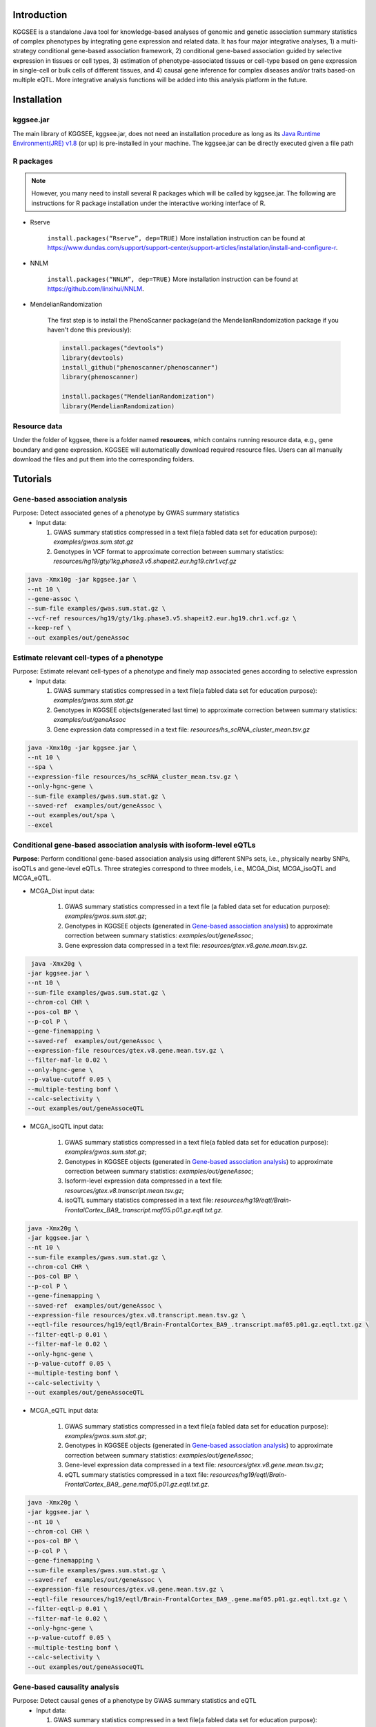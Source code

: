 .. raw:: html

    <p style="font-size: 28px; line-height: 35px; font-weight: bold" align=center>
        KGGSEE: A biological Knowledge-based mining platform for Genomic and Genetic association Summary statistics using gEne Expression
    </p>

.. centered:: User manual 1.0
.. centered:: Miaoxin Li, Lin Jiang

Introduction
=============

KGGSEE is a standalone Java tool for knowledge-based analyses of genomic and genetic association summary statistics of complex phenotypes by integrating gene expression and related data. It has four major integrative analyses, 1) a multi-strategy conditional gene-based association framework, 2) conditional gene-based association guided by selective expression in tissues or cell types, 3) estimation of phenotype-associated tissues or cell-type based on gene expression in single-cell or bulk cells of different tissues, and 4) causal gene inference for complex diseases and/or traits based-on multiple eQTL. More integrative analysis functions will be added into this analysis platform in the future.

.. image:: ./media/kggsee_pipeline3.jpg
    :align: center

Installation
==============

kggsee.jar
~~~~~~~~~~~~~~~

The main library of KGGSEE, kggsee.jar, does not need an installation procedure as long as its `Java Runtime Environment(JRE) v1.8 <https://www.oracle.com/java/technologies/javase-jre8-downloads.html>`_ (or up) is pre-installed in your machine. The kggsee.jar can be directly executed given a file path

R packages
~~~~~~~~~~~~~

.. note::
    However, you many need to install several R packages which will be called by kggsee.jar. The following are instructions for R package installation under the interactive working interface of R.

- Rserve

    ``install.packages(“Rserve”, dep=TRUE)``
    More installation instruction can be found at https://www.dundas.com/support/support-center/support-articles/installation/install-and-configure-r.

- NNLM

    ``install.packages(“NNLM”, dep=TRUE)``
    More installation instruction can be found at https://github.com/linxihui/NNLM.

- MendelianRandomization

    The first step is to install the PhenoScanner package(and the MendelianRandomization package if you haven't done this previously):

    .. code:: R

        install.packages("devtools")
        library(devtools)
        install_github("phenoscanner/phenoscanner")
        library(phenoscanner)

        install.packages("MendelianRandomization")
        library(MendelianRandomization)

Resource data
~~~~~~~~~~~~~~~~~~

Under the folder of kggsee, there is a folder named **resources**, which contains running resource data, e.g., gene boundary and gene expression. KGGSEE will automatically download required resource files. Users can all manually download the files and put them into the corresponding folders.

Tutorials
=========================

Gene-based association analysis
~~~~~~~~~~~~~~~~~~~~~~~~~~~~~~~~~~~~~~~~~~~~~~~~~~~~~~~~~~~~~~~~~~~~~~~~~~~~~~~~~~~~~~~~~~~

Purpose: Detect associated genes of a phenotype by GWAS summary statistics
 - Input data:
     
   1. GWAS summary statistics compressed in a text file(a fabled data set for education purpose): *examples/gwas.sum.stat.gz*
     
   2. Genotypes in VCF format to approximate correction between summary statistics: *resources/hg19/gty/1kg.phase3.v5.shapeit2.eur.hg19.chr1.vcf.gz*

.. code:: shell 

  java -Xmx10g -jar kggsee.jar \
  --nt 10 \
  --gene-assoc \
  --sum-file examples/gwas.sum.stat.gz \
  --vcf-ref resources/hg19/gty/1kg.phase3.v5.shapeit2.eur.hg19.chr1.vcf.gz \
  --keep-ref \  
  --out examples/out/geneAssoc


Estimate relevant cell-types of a phenotype
~~~~~~~~~~~~~~~~~~~~~~~~~~~~~~~~~~~~~~~~~~~~~~~~~~~~~~~~~~~~~~~~~~~~~~~~~~~~~~~~~~~~~~~~~~~
  
Purpose: Estimate relevant cell-types of a phenotype and finely map associated genes according to selective expression
 - Input data:
    
   1. GWAS summary statistics compressed in a text file(a fabled data set for education purpose): *examples/gwas.sum.stat.gz*
     
   2. Genotypes in KGGSEE objects(generated last time) to approximate correction between summary statistics: *examples/out/geneAssoc*
     
   3. Gene expression data compressed in a text file: *resources/hs_scRNA_cluster_mean.tsv.gz*
     
.. code:: shell

     java -Xmx10g -jar kggsee.jar \
     --nt 10 \
     --spa \
     --expression-file resources/hs_scRNA_cluster_mean.tsv.gz \
     --only-hgnc-gene \
     --sum-file examples/gwas.sum.stat.gz \
     --saved-ref  examples/out/geneAssoc \
     --out examples/out/spa \
     --excel
 

Conditional gene-based association analysis with isoform-level eQTLs
~~~~~~~~~~~~~~~~~~~~~~~~~~~~~~~~~~~~~~~~~~~~~~~~~~~~~~~~~~~~~~~~~~~~~~~~~~~~~~~~~~~~~~~~~~~

**Purpose**: Perform conditional gene-based association analysis using different SNPs sets, i.e., physically nearby SNPs, isoQTLs and gene-level eQTLs. Three strategies correspond to three models, i.e., MCGA_Dist, MCGA_isoQTL and MCGA_eQTL.

- MCGA_Dist input data:
     
   1. GWAS summary statistics compressed in a text file (a fabled data set for education purpose): *examples/gwas.sum.stat.gz*;
     
   2. Genotypes in KGGSEE objects (generated in `Gene-based association analysis <#gene-based-association-analysis>`_) to approximate correction between summary statistics: *examples/out/geneAssoc*;
   
   3. Gene expression data compressed in a text file: *resources/gtex.v8.gene.mean.tsv.gz*.
   
  
.. code:: shell

    java -Xmx20g \
   -jar kggsee.jar \
   --nt 10 \
   --sum-file examples/gwas.sum.stat.gz \
   --chrom-col CHR \
   --pos-col BP \
   --p-col P \
   --gene-finemapping \   
   --saved-ref  examples/out/geneAssoc \
   --expression-file resources/gtex.v8.gene.mean.tsv.gz \
   --filter-maf-le 0.02 \
   --only-hgnc-gene \
   --p-value-cutoff 0.05 \
   --multiple-testing bonf \
   --calc-selectivity \
   --out examples/out/geneAssoceQTL
   
- MCGA_isoQTL input data:
     
   1. GWAS summary statistics compressed in a text file(a fabled data set for education purpose): *examples/gwas.sum.stat.gz*;
     
   2. Genotypes in KGGSEE objects (generated in `Gene-based association analysis <#gene-based-association-analysis>`_) to approximate correction between summary statistics: *examples/out/geneAssoc*;

   3. Isoform-level expression data compressed in a text file: *resources/gtex.v8.transcript.mean.tsv.gz*;

   4. isoQTL summary statistics compressed in a text file: *resources/hg19/eqtl/Brain-FrontalCortex_BA9_.transcript.maf05.p01.gz.eqtl.txt.gz*.


.. code:: shell

   java -Xmx20g \
   -jar kggsee.jar \
   --nt 10 \
   --sum-file examples/gwas.sum.stat.gz \
   --chrom-col CHR \
   --pos-col BP \
   --p-col P \
   --gene-finemapping \
   --saved-ref  examples/out/geneAssoc \
   --expression-file resources/gtex.v8.transcript.mean.tsv.gz \
   --eqtl-file resources/hg19/eqtl/Brain-FrontalCortex_BA9_.transcript.maf05.p01.gz.eqtl.txt.gz \ 
   --filter-eqtl-p 0.01 \  
   --filter-maf-le 0.02 \
   --only-hgnc-gene \
   --p-value-cutoff 0.05 \
   --multiple-testing bonf \
   --calc-selectivity \
   --out examples/out/geneAssoceQTL

- MCGA_eQTL input data:
     
   1. GWAS summary statistics compressed in a text file(a fabled data set for education purpose): *examples/gwas.sum.stat.gz*;
     
   2. Genotypes in KGGSEE objects (generated in `Gene-based association analysis <#gene-based-association-analysis>`_) to approximate correction between summary statistics: *examples/out/geneAssoc*;
   3. Gene-level expression data compressed in a text file: *resources/gtex.v8.gene.mean.tsv.gz*;
   4. eQTL summary statistics compressed in a text file: *resources/hg19/eqtl/Brain-FrontalCortex_BA9_.gene.maf05.p01.gz.eqtl.txt.gz*.
   
   
.. code:: shell

   java -Xmx20g \
   -jar kggsee.jar \
   --nt 10 \
   --chrom-col CHR \
   --pos-col BP \
   --p-col P \
   --gene-finemapping \
   --sum-file examples/gwas.sum.stat.gz \
   --saved-ref  examples/out/geneAssoc \
   --expression-file resources/gtex.v8.gene.mean.tsv.gz \
   --eqtl-file resources/hg19/eqtl/Brain-FrontalCortex_BA9_.gene.maf05.p01.gz.eqtl.txt.gz \
   --filter-eqtl-p 0.01 \  
   --filter-maf-le 0.02 \
   --only-hgnc-gene \
   --p-value-cutoff 0.05 \
   --multiple-testing bonf \
   --calc-selectivity \
   --out examples/out/geneAssoceQTL
 
Gene-based causality analysis
~~~~~~~~~~~~~~~~~~~~~~~~~~~~~~~~~~~~~~~~~~~~~~~~~~~~~~~~~~~~~~~~~~~~~~~~~~~~~~~~~~~~~~~~~~~

Purpose: Detect causal genes of a phenotype by GWAS summary statistics and eQTL
 - Input data:

   1. GWAS summary statistics compressed in a text file(a fabled data set for education purpose): *examples/gwas.sum.stat.gz*
   
   2. Genotypes in KGGSEE objects(generated in last time) to approximate correction between summary statistics: *examples/out/geneAssoc*
   
   3. eQTL summary statistics compressed in a text file: *resources/hg19/eqtl/Brain-FrontalCortex_BA9_.transcript.maf05.p05.gz.eqtl.txt.gz*
     
.. code:: shell  

   java -Xmx10g  -jar kggsee.jar \
   --nt 10 \
   --macg \
   --eqtl-file resources/hg19/eqtl/Brain-FrontalCortex_BA9_.transcript.maf05.p05.gz.eqtl.txt.gz \
   --filter-maf-le 0.05 \
   --sum-file examples/gwas.sum.stat.gz \
   --beta-or y \
   --saved-ref  examples/out/geneAssoc \
   --out examples/out/macg \
   --excel
 
 
 
Functions
=========================

Gene-based association analysis by an effective chi-square statistics(ECS)
~~~~~~~~~~~~~~~~~~~~~~~~~~~~~~~~~~~~~~~~~~~~~~~~~~~~~~~~~~~~~~~~~~~~~~~~~~~~~~~~~~~~~~~~~~~

One can perform gene-based association analysis by an effective chi-square statistics(ECS) with GWAS *p*-values of variants. The *p*-values are converted to chi-square statistics(degree of freedom = 1). The ECS merges all chi-square statistics of a gene after correcting the redundancy of the statistics due to LD. The LD is calculated from genotypes of an ancestrally matched sample in VCF format, e.g. a panel of 1000 Genomes Project. The method of ECS is described in our paper(`Paper Link <http://bing.com>`_).

Required options
----------------------

- ``--gene-assoc``
- ``--sum-file [/path/to/summary/file]``
- ``--vcf-ref [/path/to/vcf/file]``
- ``--keep-ref``
- ``[--saved-ref "previous/output/path/prefix"]``
- ``--out [output/path/prefix]``

**See an analysis example at:** `Gene-based association analysis <#gene-based-association-analysis>`_


Explanations and Optional options
--------------------------------------

- ``--gene-assoc``: The main function option.
- ``--sum-file``: The file containing GWAS summary statistics.

    Three columns of the GWAS summary statistic file, chromosome, physical position and *p*-value are minimal requirement. The default column names are CHR, BP and P respectively. Otherwise, users should specify the name by ``--chrom-col``, ``--pos-col`` and ``--p-col`` respectively.

    .. table::
        :align: center

        === ====== ======
        CHR BP     P
        === ====== ======
        1   751756 0.979957
        1   752566 0.863844
        1   752894 0.55814
        1   753405 0.968401
        1   755890 0.918246
        === ====== ======


- ``--vcf-ref``: The file containing genotypes to calculate genotypic correlations.
- ``--keep-ref``: Save the encoded genotypes in VCF for future usage, which will speed up next analysis.
- ``--saved-ref``: Instead of using ``--vcf-ref``, one can directly specify the path of encoded genotypes last time by specifying last output path.
- ``--filter-maf-le``: Filter out variants with minor allele frequency less or equal than the specified value.
- ``--out``: Specify the path and prefix name of the output files. The main output file of the gene-based analysis is ***.gene.pvalue.txt** or ***.gene.pvalue.xls**. The following

    .. csv-table::
        :file: ./table/demo.gene.pvalue.csv
        :header-rows: 1
        :align: center

    columns in the output file are gene symbol, number of variants in the gene, *p*-values of gene-based association test, and the detailed information of the top variant within the gene(i.e., the variant with smallest *p*-value). These columns include chromosome, physical position, *p*-value, whether the top variant was ignored in the gene-based association analysis, and gene feature annotations according to RefGene and GENCODE.


Finely map genes and estimate relevant cell-types of a phenotype by the single-cell(or bulk-cell) type and phenotype cross annotation framework(SPA)
~~~~~~~~~~~~~~~~~~~~~~~~~~~~~~~~~~~~~~~~~~~~~~~~~~~~~~~~~~~~~~~~~~~~~~~~~~~~~~~~~~~~~~~~~~~~~~~~~~~~~~~~~~~~~~~~~~~~~~~~~~~~~~~~~~~~~~~~~~~~~~~~~~~~~~~~~~~~~~~~~~~~~~~~~~~~~~~~~~~~~~~~~~~~~~~~~~~~~~~~~

One can simultaneously prioritize phenotype associated genes and cell-types with GWAS *p*-values and gene/transcript expression profile. The GWAS *p*-values types and expression were analyzed by an iterative prioritization procedure. In the procedure, phenotype-associated genes were prioritized by a conditional gene-based association(using the ECS again) according to the genes’ selective expression in disease related cell-types while the phenotype related cell-types were prioritized by an enrichment analysis of Wilcoxon rank-sum test for phenotype-associated genes’ selective expression. The phenotype-associated gene list and phenotype related cell-type list were updated by turns until the two list were unchanged. The detailed method is described in our paper(`Paper Link <http://bing.com>`_).

Required options
-------------------

- ``--spa``
- ``--expression-file [path/to/expression/file]``
- ``--only-hgnc-gene``
- ``--sum-file [/path/to/summary/file]``
- ``--saved-ref  [previous/output/path/prefix]``
- ``--filter-maf-le 0.02``
- ``--out [output/path/prefix]``

**See an analysis example at:** `Estimate relevant cell-types of a phenotype <#estimate-relevant-cell-types-of-a-phenotype>`_

Explanations and Optional options
----------------------------------

- ``--spa``: The main function option.
- ``--multiple-testing``: The multiple testing method to select significant genes for the conditional analysis. There are three settings. *bonf*: Standard Bonferroni correction given a family-wise error rate specified by ``--p-value-cutoff``.  *benfdr*: Benjamini-Hochberg method to control the false discovery rate. *fixed*: Filtering by a fixed *p*-value cutoff.
- ``--p-value-cutoff``: The cutoff for the multiple testing.
- ``--only-hgnc-gene``: Only consider genes with hgnc gene symbols.
- ``--expression-file``: The path of gene expression file.

    The expression file contains gene symbols(the first column), expression mean and standard errors of the gene or transcript in a cell types or clusters. One can include the Ensembl transcript ID of a gene in the first column. When a gene has multiple transcripts, each row can only contain the data of transcript. The standard error is not pre-requisite.

    .. csv-table::
        :file: ./table/gene.expression.file.csv
        :header-rows: 1
        :align: center

- ``--sum-file``: See above description. 
- ``--filter-maf-le``: See above description.
- ``--out``: Specify the path and prefix name of the output files. One of main output files is the conditional gene-based analysis results, named ***.finemapping.gene.ecs.txt** or ***. finemapping.gene.ecs.xls**. The following

    .. csv-table::
        :file: ./table/demo.finemapping.gene.ecs.csv
        :header-rows: 1
        :align: center

    columns in the output file are gene symbol, chromosome, transcription start position, transcription end position, number of variants in the gene, the LD group ID of genes, *p*-values of gene-based association test, *p*-values of conditional gene-based association test, and the selective expression score in enriched tissue or cell-types.

    Another main output files is the selective expression enrichment analysis results at different tissues or cell types, named ***.celltype.txt** or ***. celltype.xls**. The following

    .. csv-table::
        :file: ./table/demo.celltype.csv
        :header-rows: 1
        :align: center

    columns in the output file are tissue or cell-type names, the *p*-value of enrichment according to the selective expression derived from the robust regression *z*-score, the logarithm of *p*-value.

Multi-strategy Conditional Gene-based Association framework (MCGA)
~~~~~~~~~~~~~~~~~~~~~~~~~~~~~~~~~~~~~~~~~~~~~~~~~~~~~~~~~~~~~~~~~~~~~~~~

MCGA can be used to perform conditional gene-based association analysis using different SNPs sets, i.e., physically nearby SNPs, isoQTLs and gene-level eQTLs. The statistical method is the improved effective chi-square statistics(ECS). The pre-calculated cis-eQTLs/isoQTLs of gene-level and isoform(transcript)-level expression in 50 tissues or cell-types from GTEx(v8) have been integrated into KGGSEE resource (`hg19 <https://mailsysueducn-my.sharepoint.com/personal/limiaoxin_mail_sysu_edu_cn/_layouts/15/onedrive.aspx?originalPath=aHR0cHM6Ly9tYWlsc3lzdWVkdWNuLW15LnNoYXJlcG9pbnQuY29tLzpmOi9nL3BlcnNvbmFsL2xpbWlhb3hpbl9tYWlsX3N5c3VfZWR1X2NuL0VwWFJxTFhJVG9aSXRFclVIaURORE8wQmstamVpQXRJbEEtYWJHak9DZGJxRXc%5FcnRpbWU9OUt0dVZ1b0QyVWc&id=%2Fpersonal%2Flimiaoxin%5Fmail%5Fsysu%5Fedu%5Fcn%2FDocuments%2Ftools%2Fkggsee%2Fresources%2Fhg19%2Feqtl>`_ and `hg38 <https://mailsysueducn-my.sharepoint.com/personal/limiaoxin_mail_sysu_edu_cn/_layouts/15/onedrive.aspx?originalPath=aHR0cHM6Ly9tYWlsc3lzdWVkdWNuLW15LnNoYXJlcG9pbnQuY29tLzpmOi9nL3BlcnNvbmFsL2xpbWlhb3hpbl9tYWlsX3N5c3VfZWR1X2NuL0VwWFJxTFhJVG9aSXRFclVIaURORE8wQmstamVpQXRJbEEtYWJHak9DZGJxRXc%5FcnRpbWU9OUt0dVZ1b0QyVWc&id=%2Fpersonal%2Flimiaoxin%5Fmail%5Fsysu%5Fedu%5Fcn%2FDocuments%2Ftools%2Fkggsee%2Fresources%2Fhg38%2Feqtl>`_).

Required options
--------------------

- ``--gene-finemapping``
- ``--eqtl-file [path/to/eQTL/file of genes or transcripts]``
- ``--filter-eqtl-p``
- ``--expression-file [path/to/expression/file]``
- ``--calcu-selectivity``
- ``--pfile [/path/to/summary/file]``
- ``--filter-maf-le``
- ``--saved-ref  [previous/output/path]``
- ``--out [output/path/prefix]``
- ``--nt``
- ``--chrom-col``
- ``--pos-col``
- ``--p-col``
- ``--only-hgnc-gene``
- ``--p-value-cutoff``
- ``--multiple-testing``
- ``--regions-out``


**See analysis examples at:** `MCGA <#mcga>`_

Explanations and Optional options
-----------------------------------

- ``--nt``: CPU cores used for the analysis.
- ``--gene-finemapping``: The main function option.
- ``--multiple-testing``: The multiple testing method to select significant genes for the conditional analysis. There are three settings. bonf: Standard Bonferroni correction. benfdr: Benjamini-Hochberg method to control the false discovery rate. fixed: Filtering by a fixed p-value cutoff.
- ``--p-value-cutoff``: The family-wise cutoff for the multiple testing..
- ``--only-hgnc-gene``: Only consider genes with HGNC gene symbols.
- ``--expression-file``: The preproceeded gene expression file. The index column of the preprocessed expression file was gene/isoform symbol name, and each of 50 tissues or cell types had two columns: one representing average expression value (i.e., mean) of all sample and the other representing the standard error of the mean (SE).
- ``--calcu-selectivity``: Calculate selective expression of a gene or transcripts in a tissue or a cell type.

- ``--filter-eqtl-p``: a filter used to filter eQTLs/isoQTLs  < the cutoff.
- ``--pfile``: the full path of the GWAS summary statistics. Three columns of the GWAS summary statistic file, chromosome, physical position and p-value are minimal requirement. The default column names are CHR, BP and P respectively. Otherwise, users should specify the name by ``--chrom-col``, ``--pos-col`` and ``--p-col`` respectively.
- ``--filter-maf-le``: a filer used to filter variants with MAF > the cutoff.
- ``--regions-out``: a region used to exclude variants in the specified regions.

- ``--eqtl-file``: The full path of eQTL/isoQTL file. The format of eQTL/isoQTL file is similar to the fasta file. The first row starting with "#" is the column names. The eQTL data of a gene or transcript start with the symbol “>”. In the same row, the gene symbol, Ensembl gene/transcript ID and chromosome name are included and delimited by tab characters. The subsequent row contains the summary statistics the eQTL/isoQTL for the gene or transcript. The tab-delimited columns are physical position, reference allele, alternative allele, frequency of alternative allele, estimated effect size, standard error of the estimation, *p*-value, effective sample sizes and determination coefficient in a linear regression respectively. In the regression, the number of alternative alleles is used as an independent variable. On KGGSEE, we have pre-calculated the eQTL and isoQTL data using GTEx data(v8). Variants within 1MB upstream and downstream of a gene or a transcript boundary are included. The commands to compute eQTLs/isoQTLs can be seen in `Compute the eQTLs and isoQTLs of each tissue <#compute-the-eqtls-and-isoqtls-of-each-tissue>`_.
    
    An example of eQTLs file is as follows:

    .. code::

        #symbol id	chr	pos	ref	alt	altfreq	beta	se	p	neff	r2
        >WASH7P	ENSG00000227232	1
        52238	T	G	0.942	-1.771	0.285	5.16E-10	65	0.38
        74681	G	T	0.95	-1.457	0.333	1.19E-5	63	0.239
        92638	A	T	0.241	0.547	0.206	7.93E-3	53	0.121
        >MIR1302-10	ENSG00000284557	1
        52238	T	G	0.942	-1.771	0.285	5.16E-10	65	0.38
        74681	G	T	0.95	-1.457	0.333	1.19E-5	63	0.239
         …	…	…	…	…	…	…	…	…
        
    An example of isoQTLs file is as follows:
 
    .. code::
 
        #symbol id      chr     pos     ref     alt     altfreq beta    se      p       neff    r2
        >DDX11L1	ENST000456328	1						
        13418	G	A	0.161	-0.03	0.013	0.027	62	0.076
        19391	G	A	0.11	0.065	0.027	0.017	63	0.085
        107970	G	A	0.285	-0.024	0.01	0.018	86	0.063
        >MIR6859	ENST0000612080	1						
        13418	G	A	0.161	-0.03	0.013	0.027	62	0.076
        19391	G	A	0.11	0.065	0.027	0.017	63	0.085
        62578	G	A	0.081	0.062	0.024	7.98E-03	67	0.098
        99334	A	G	0.088	0.071	0.035	0.043	56	0.07
        …	…	…	…	…	…	…	…	…


- ``--out``: Specify the path and prefix name of the output files. 


    + For MCGA_Dist, the three output files are as follows:  
        First one is the conditional gene-based analysis results, named ***.finemapping.gene.ecs.txt** or ***.finemapping.gene.ecs.xls** (We got the susceptible genes based on this file). The second is the gene-based association result file, named ***.gene.pvalue.txt** or ***.gene.pvalue.xls**. The third is the p-value of all variants belonging to a genes, named ***.gene.var.pvalue.txt.gz**. Their file formats are the same as above.

        The following columns in the output file are gene symbol, number of variants in the gene, chromosome,  , the position of top variant, the *p*-value, coefficient and standard error of the variant for gene expression as an eQTL.


        .. csv-table::
            :file: ./table/MCGA_dist_demo.gene.csv
            :header-rows: 1
            :align: center

        Gene : gene name;

        #Var : the number of variants assigned to the gene according to different strategies (physically nearby SNPs for MCGA_Dist, isoQTLs for MCGA_isoQTL and gene-level eQTLs for MCGA_eQTL);

        ECSP : the p value of effective chi-square test;

        Chrom : chromosome position of the gene;

        Pos : the position of top variant belonging to the gene;

        VarP: the *p*-value of top variant in GWAS summary statistics.  

        .. csv-table::
            :file: ./table/MCGA_dist_demo.finemapping.gene.ecs.csv
            :header-rows: 1
            :align: center
        
        StartPos: gene start position;
 
        EndPos:gene end position;
 
        CondiECSP:the p value of gene by performing the conditional effective chi-square test;
 
        GeneScore: the tissue selective score of the gene by the end of the iterative procedure;
 
        Group: the identifier of LD block which the gene belong to.  
 
        .. csv-table::
            :file: ./table/MCGA_dist_demo.gene.var.pvalue.csv
            :header-rows: 1
            :align: center

        The meaning of the column names in ***.gene.var.pvalue.txt.gz** is same as that in ***.gene.pvalue.txt**.

    + For MCGA_eQTL, the three output files are as follows: 

        .. csv-table::
            :file: ./table/MCGA_eqtl_demo.gene.csv
            :header-rows: 1
            :align: center
        
        GWAS_Var_P : the *p*-value of top variant in GWAS summary statistics.
 
        .. csv-table::
            :file: ./table/MCGA_eqtl_demo.finemapping.gene.ecs.csv
            :header-rows: 1
            :align: center
 
        The meaning of the column names in ***.finemapping.gene.ecs.txt** is same as that of MCGA_Dist.
 
        .. csv-table::
            :file: ./table/MCGA_eqtl_demo.gene.var.pvalue.csv
            :header-rows: 1
            :align: center
        
        The meaning of the column names in ***.gene.var.pvalue.txt.gz** is same as that of MCGA_Dist.

    + For MCGA_isoQTL, the three output files are as follows:  

        .. csv-table::
            :file: ./table/MCGA_isoqtl_demo.gene.csv
            :header-rows: 1
            :align: center
  
        Gene : gene:isoform pair name;
 
        eQTL_P: p value of the top variant associated with gene;
 
        eQTL_Beta : beta value of the top variant associated with gene;
 
        eQTL_SE : se value of the top variant associated with gene.  
  
        .. csv-table::
            :file: ./table/MCGA_isoqtl_demo.finemapping.gene.ecs.csv
            :header-rows: 1
            :align: center
        
        The meaning of the column names in ***.finemapping.gene.ecs.txt** is same as that of MCGA_Dist.
        
        .. csv-table::
            :file: ./table/MCGA_isoqtl_demo.gene.var.pvalue.csv
            :header-rows: 1
            :align: center

        The meaning of the column names in ***.gene.var.pvalue.txt.gz** is same as that of MCGA_Dist.


Infer causal genes based on GWAS summary statistics and eQTLs by Mendelian randomization analysis framework for causal gene estimation(EMIC)
~~~~~~~~~~~~~~~~~~~~~~~~~~~~~~~~~~~~~~~~~~~~~~~~~~~~~~~~~~~~~~~~~~~~~~~~~~~~~~~~~~~~~~~~~~~~~~~~~~~~~~~~~~~~~~~~~~~~~~~~~~~~~~~~~~~~~~~~~~~~~~~~~~~~~~~~~~~~~~~~~~~~~~

One can perform multiple IVs based MR analysis to infer casual gene or transcript by an integrative framework named MACG. MACG adopted two multiple IVs based MR methods for causality test and casual effect estimation of a gene’s expression to a phenotype, median-based MR and ML-based MR. MACG needs two major inputs, GWAS and eQTL summary statistics respectively. The GWAS summary statistics refer to the logarithm of odds ratio or regression coefficients and the corresponding standard errors(SEs) from a large-scale GWAS study, indicating the association between IVs and a phenotype. The eQTL summary statistics are similar to that of the GWAS, indicating association between IVs and expression of genes or transcripts in a tissue or cell type. MACG has integrated the pre-calculated cis-eQTLs in 55 tissues or cell-types with gene-level and transcript-level expression from GTEx(version 8).

Required options
---------------------

- ``--macg``
- ``--eqtl-file [path/to/eQTL/file of genes or transcripts]``
- ``--sum-file [/path/to/summary/file]``
- ``--beta-or [y/n]``
- ``--saved-ref  [previous/output/path]``
- ``--out [output/path/prefix]``

**See an analysis example at:** `Gene-based causality analysis <#gene-based-causality-analysis>`_

Explanations and Optional options
---------------------------------------

- ``--macg``: The main function option.
- ``--eqtl-file``: See above description.
- ``--sum-file``: See above description.
- ``--beta-or``: Indicate whether the coefficients(i.e., betas) in the summary statistics file are conventional odds ratios. If yes, KGGSee will automatically transform the betas and SEs by the natural logarithm. 
- ``--saved-ref``: See above description.
- ``--out``: Specify the path and prefix name of the output files. The main output file is the Mendelian randomization analysis results for causal gene estimation, named ***.mr.gene.txt** or ***. gene.mr.gene.xls**. The following

    .. csv-table::
        :file: ./table/demo.mr.gene.csv
        :header-rows: 1
        :align: center

    columns in the output file are gene symbol, number of variants in the gene, *p*-values of causality tests by Median-based MR, detailed causality estimation by Median-based MR, *p*-values of causality tests by maximal likelihood-based MR, detailed causality estimation by maximal likelihood-based MR, chromosome, top GWAS variant position, *p*-value, beta and SE of the top GWAS variant, *p*-value, beta and SE of the top GWAS variant as an eQTL. When a gene has multiple transcripts, the detailed MR results will show MR analysis of all transcripts. Each MR analysis result has four components, the number IVs for the estimation, the estimated causal effect, the standard error of the estimation, and the *p*-values.
    
 
Compute the eQTLs and isoQTLs of each tissue
~~~~~~~~~~~~~~~~~~~~~~~~~~~~~~~~~~~~~~~~~~~~~~~~~~~~~~~~~~~~~~~~~~~~~~~~~~~~~~~~~~~~~~~~~~~
  
**Purpose**: compute the eQTLs and isoQTLs based on the gene-level expression and isoform-level expression profiles of target tissue.

 - Input data:
     
   1. Genotypes in KGGSEE objects(generated last time). Here genotypes in GTEx v8 were used as example input. When computing the eQTLs/isoQTLs of certain tissue, only subjects simultaneously containg genotype data and expression data were used;
     
   2. Gene expression data of certain tissues corresponding to genotype data from the same subject.
     
    .. code:: shell

        java -Xmx10g \
        -jar kggsee.jar \
        --nt 10 \
        --calc-eqtl \
        --expression-gty-vcf  path/to/vcf/file/of/subjects/with/expression/
        --gene-expression resources/Adipose-Subcutaneous.expression.subjectid.gene.fmt.gz \
        --filter-eqtl-p 0.01 \
        --hwe-all 0.001 \
        --filter-maf-le 0.05 \
        --neargene 1000000 \
        --out /path/Adipose-Subcutaneous.gene.maf05.p01 \

        
Details of the options can be seen in `Options Index <#id18>`_.


Estimate the potential driver tissues of a complex phenotype
~~~~~~~~~~~~~~~~~~~~~~~~~~~~~~~~~~~~~~~~~~~~~~~~~~~~~~~~~~~~~~~~~~~~~~~~~~~~~~~~~~~~~~~~~~~
  
**Purpose**: Estimate the potential driver tissues by selective expression of genes associated with complex phenotypes.

 - Input data:
    
   1. GWAS summary statistics compressed in a text file (a fabled data set for education purpose): *examples/gwas.sum.stat.gz*;
     
   2. Genotypes in KGGSEE objects (generated in `Gene-based association analysis <#gene-based-association-analysis>`_) to approximate correction between summary statistics: *examples/out/geneAssoc*;
   
   3. Gene expression data compressed in a text file: *resources/gtex.v8.gene.mean.tsv.gz*.
     
    .. code:: shell

        java -Xmx10g \
        -jar kggsee.jar \
        --nt 10 \
        --sum-file examples/gwas.sum.stat.gz \
        --chrom-col CHR
        --pos-col BP
        --p-col P
        --gene-finemapping
        --saved-ref examples/out/geneAssoc \
        --out examples/out/geneAssoceQTL \
        --filter-maf-le 0.02 \
        --only-hgnc-gene \
        --p-value-cutoff 0.05 \
        --multiple-testing bonf \
        --calc-selectivity \
        --expression-file resources/gtex.v8.gene.mean.tsv.gz
        
Details of the options can be seen in `Options Index <#id18>`_.


Options Index
===============

Inputs/outputs
~~~~~~~~~~~~~~~~

    .. csv-table::
        :file: ./table/input.output.options.index.csv
        :header-rows: 1
        :align: center

Quality control
~~~~~~~~~~~~~~~~~~~

    .. csv-table::
        :file: ./table/quality.control.options.index.csv
        :header-rows: 1
        :align: center

Functions
~~~~~~~~~~~

    .. csv-table::
        :file: ./table/functions.options.index.csv
        :header-rows: 1
        :align: center

Utilities
~~~~~~~~~~~

    .. csv-table::
        :file: ./table/utilities.options.index.csv
        :header-rows: 1
        :align: center
